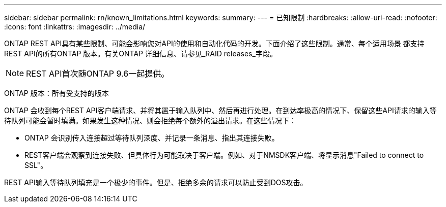 ---
sidebar: sidebar 
permalink: rn/known_limitations.html 
keywords:  
summary:  
---
= 已知限制
:hardbreaks:
:allow-uri-read: 
:nofooter: 
:icons: font
:linkattrs: 
:imagesdir: ../media/


[role="lead"]
ONTAP REST API具有某些限制、可能会影响您对API的使用和自动化代码的开发。下面介绍了这些限制。通常、每个适用场景 都支持REST API的所有ONTAP 版本。有关ONTAP 详细信息、请参见_RAID releases_字段。


NOTE: REST API首次随ONTAP 9.6一起提供。

ONTAP 版本：所有受支持的版本

ONTAP 会收到每个REST API客户端请求、并将其置于输入队列中、然后再进行处理。在到达率极高的情况下、保留这些API请求的输入等待队列可能会暂时填满。如果发生这种情况、则会拒绝每个额外的溢出请求。在这些情况下：

* ONTAP 会识别传入连接超过等待队列深度、并记录一条消息、指出其连接失败。
* REST客户端会观察到连接失败、但具体行为可能取决于客户端。例如、对于NMSDK客户端、将显示消息"Failed to connect to SSL"。


REST API输入等待队列填充是一个极少的事件。但是、拒绝多余的请求可以防止受到DOS攻击。
